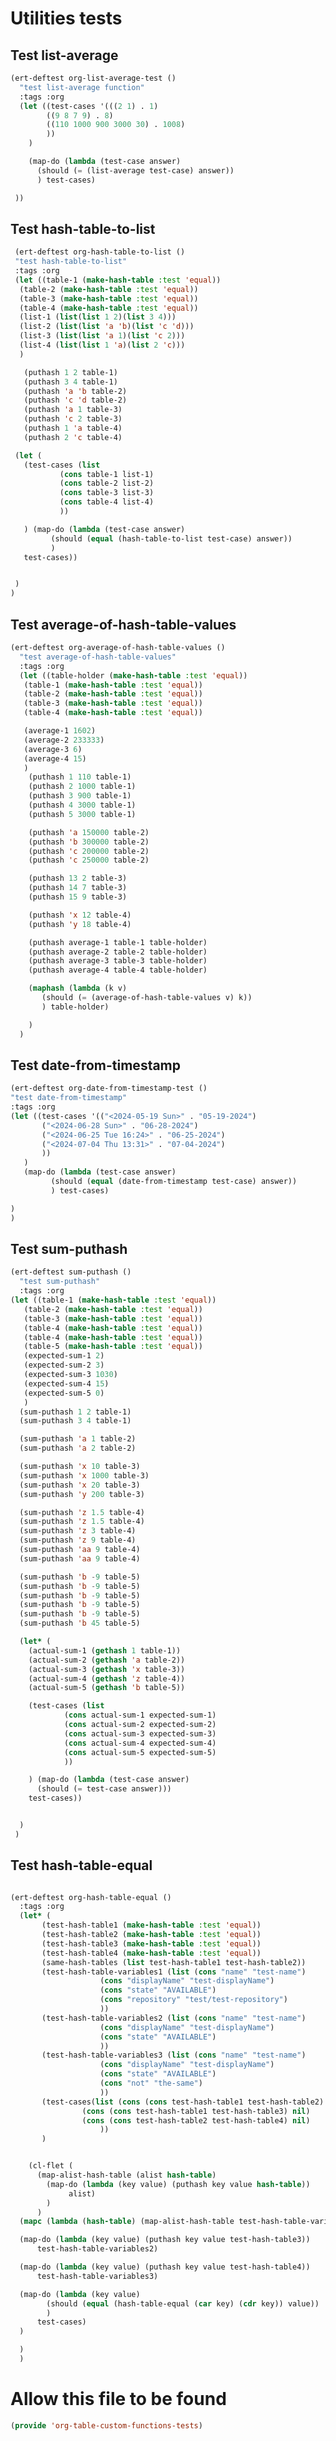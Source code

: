 #+auto_tangle: t

* Utilities tests
** Test list-average
#+BEGIN_SRC emacs-lisp :tangle yes 
  (ert-deftest org-list-average-test ()
    "test list-average function"
    :tags :org
    (let ((test-cases '(((2 1) . 1)
		  ((9 8 7 9) . 8)
		  ((110 1000 900 3000 30) . 1008)
		  ))
	  )
      
      (map-do (lambda (test-case answer)
		(should (= (list-average test-case) answer))
		) test-cases)

   ))
#+END_SRC

** Test hash-table-to-list
#+BEGIN_SRC emacs-lisp :tangle yes
   (ert-deftest org-hash-table-to-list ()      
   "test hash-table-to-list"
   :tags :org
   (let ((table-1 (make-hash-table :test 'equal))
	(table-2 (make-hash-table :test 'equal))
	(table-3 (make-hash-table :test 'equal))
	(table-4 (make-hash-table :test 'equal))
	(list-1 (list(list 1 2)(list 3 4)))
	(list-2 (list(list 'a 'b)(list 'c 'd)))
	(list-3 (list(list 'a 1)(list 'c 2)))
	(list-4 (list(list 1 'a)(list 2 'c)))
	)

     (puthash 1 2 table-1)
     (puthash 3 4 table-1)
     (puthash 'a 'b table-2)
     (puthash 'c 'd table-2)
     (puthash 'a 1 table-3)
     (puthash 'c 2 table-3)
     (puthash 1 'a table-4)
     (puthash 2 'c table-4)

   (let (
	 (test-cases (list
		     (cons table-1 list-1)
		     (cons table-2 list-2)
		     (cons table-3 list-3)
		     (cons table-4 list-4)
		     ))

	 ) (map-do (lambda (test-case answer)
	       (should (equal (hash-table-to-list test-case) answer))
	       )
     test-cases))


   )
  )

#+END_SRC
** Test average-of-hash-table-values
#+BEGIN_SRC emacs-lisp :tangle yes
  (ert-deftest org-average-of-hash-table-values ()
    "test average-of-hash-table-values"
    :tags :org
    (let ((table-holder (make-hash-table :test 'equal))
	 (table-1 (make-hash-table :test 'equal))
	 (table-2 (make-hash-table :test 'equal))
	 (table-3 (make-hash-table :test 'equal))
	 (table-4 (make-hash-table :test 'equal))

	 (average-1 1602)
	 (average-2 233333)
	 (average-3 6)
	 (average-4 15)	 
	 )
      (puthash 1 110 table-1)
      (puthash 2 1000 table-1)
      (puthash 3 900 table-1)
      (puthash 4 3000 table-1)
      (puthash 5 3000 table-1)

      (puthash 'a 150000 table-2)
      (puthash 'b 300000 table-2)
      (puthash 'c 200000 table-2)
      (puthash 'c 250000 table-2)

      (puthash 13 2 table-3)
      (puthash 14 7 table-3)
      (puthash 15 9 table-3)

      (puthash 'x 12 table-4)
      (puthash 'y 18 table-4)

      (puthash average-1 table-1 table-holder)
      (puthash average-2 table-2 table-holder)
      (puthash average-3 table-3 table-holder)
      (puthash average-4 table-4 table-holder)

      (maphash (lambda (k v)
		 (should (= (average-of-hash-table-values v) k))
		 ) table-holder)

      )
    )
#+END_SRC
** Test date-from-timestamp
#+BEGIN_SRC emacs-lisp :tangle yes
  (ert-deftest org-date-from-timestamp-test ()
  "test date-from-timestamp"
  :tags :org
  (let ((test-cases '(("<2024-05-19 Sun>" . "05-19-2024")
		 ("<2024-06-28 Sun>" . "06-28-2024")
		 ("<2024-06-25 Tue 16:24>" . "06-25-2024")
		 ("<2024-07-04 Thu 13:31>" . "07-04-2024")		 
		 ))
	 )
     (map-do (lambda (test-case answer)
	       (should (equal (date-from-timestamp test-case) answer))
	       ) test-cases)

  )
  )

#+END_SRC
** Test sum-puthash
#+BEGIN_SRC emacs-lisp :tangle yes
  (ert-deftest sum-puthash ()
    "test sum-puthash"
    :tags :org
  (let ((table-1 (make-hash-table :test 'equal))
	 (table-2 (make-hash-table :test 'equal))
	 (table-3 (make-hash-table :test 'equal))
	 (table-4 (make-hash-table :test 'equal))
	 (table-4 (make-hash-table :test 'equal))
	 (table-5 (make-hash-table :test 'equal))
	 (expected-sum-1 2)
	 (expected-sum-2 3)
	 (expected-sum-3 1030)
	 (expected-sum-4 15)
	 (expected-sum-5 0)
	 )
    (sum-puthash 1 2 table-1)
    (sum-puthash 3 4 table-1)

    (sum-puthash 'a 1 table-2)
    (sum-puthash 'a 2 table-2)

    (sum-puthash 'x 10 table-3)
    (sum-puthash 'x 1000 table-3)
    (sum-puthash 'x 20 table-3)
    (sum-puthash 'y 200 table-3)

    (sum-puthash 'z 1.5 table-4)
    (sum-puthash 'z 1.5 table-4)
    (sum-puthash 'z 3 table-4)
    (sum-puthash 'z 9 table-4)
    (sum-puthash 'aa 9 table-4)
    (sum-puthash 'aa 9 table-4)

    (sum-puthash 'b -9 table-5)
    (sum-puthash 'b -9 table-5)
    (sum-puthash 'b -9 table-5)
    (sum-puthash 'b -9 table-5)
    (sum-puthash 'b -9 table-5)
    (sum-puthash 'b 45 table-5)

    (let* (
	  (actual-sum-1 (gethash 1 table-1))
	  (actual-sum-2 (gethash 'a table-2))
	  (actual-sum-3 (gethash 'x table-3))
	  (actual-sum-4 (gethash 'z table-4))    
	  (actual-sum-5 (gethash 'b table-5))

	  (test-cases (list
		      (cons actual-sum-1 expected-sum-1)
		      (cons actual-sum-2 expected-sum-2)
		      (cons actual-sum-3 expected-sum-3)
		      (cons actual-sum-4 expected-sum-4)
		      (cons actual-sum-5 expected-sum-5)		      
		      ))

	  ) (map-do (lambda (test-case answer)
		(should (= test-case answer)))
      test-cases))


    )
   )
#+END_SRC
** Test hash-table-equal
#+BEGIN_SRC emacs-lisp :tangle yes

  (ert-deftest org-hash-table-equal ()
    :tags :org
	(let* (
	     (test-hash-table1 (make-hash-table :test 'equal))
	     (test-hash-table2 (make-hash-table :test 'equal))
	     (test-hash-table3 (make-hash-table :test 'equal))
	     (test-hash-table4 (make-hash-table :test 'equal))
	     (same-hash-tables (list test-hash-table1 test-hash-table2))
	     (test-hash-table-variables1 (list (cons "name" "test-name")
				      (cons "displayName" "test-displayName")
				      (cons "state" "AVAILABLE")
				      (cons "repository" "test/test-repository")
				      ))
	     (test-hash-table-variables2 (list (cons "name" "test-name")
				      (cons "displayName" "test-displayName")
				      (cons "state" "AVAILABLE")
				      ))
	     (test-hash-table-variables3 (list (cons "name" "test-name")
				      (cons "displayName" "test-displayName")
				      (cons "state" "AVAILABLE")
				      (cons "not" "the-same")
				      ))
	     (test-cases(list (cons (cons test-hash-table1 test-hash-table2) t)
			      (cons (cons test-hash-table1 test-hash-table3) nil)
			      (cons (cons test-hash-table2 test-hash-table4) nil)
				      ))
	     )


      (cl-flet (
		(map-alist-hash-table (alist hash-table)
		  (map-do (lambda (key value) (puthash key value hash-table))
			   alist)
		  )
		)
	(mapc (lambda (hash-table) (map-alist-hash-table test-hash-table-variables1 hash-table)) same-hash-tables)

	(map-do (lambda (key value) (puthash key value test-hash-table3))
		test-hash-table-variables2)

	(map-do (lambda (key value) (puthash key value test-hash-table4))
		test-hash-table-variables3)

	(map-do (lambda (key value)
		  (should (equal (hash-table-equal (car key) (cdr key)) value))
		  )
		test-cases)
	)

    )
	)
#+END_SRC

* Allow this file to be found 
#+begin_src emacs-lisp :tangle yes
(provide 'org-table-custom-functions-tests)
#+end_src
